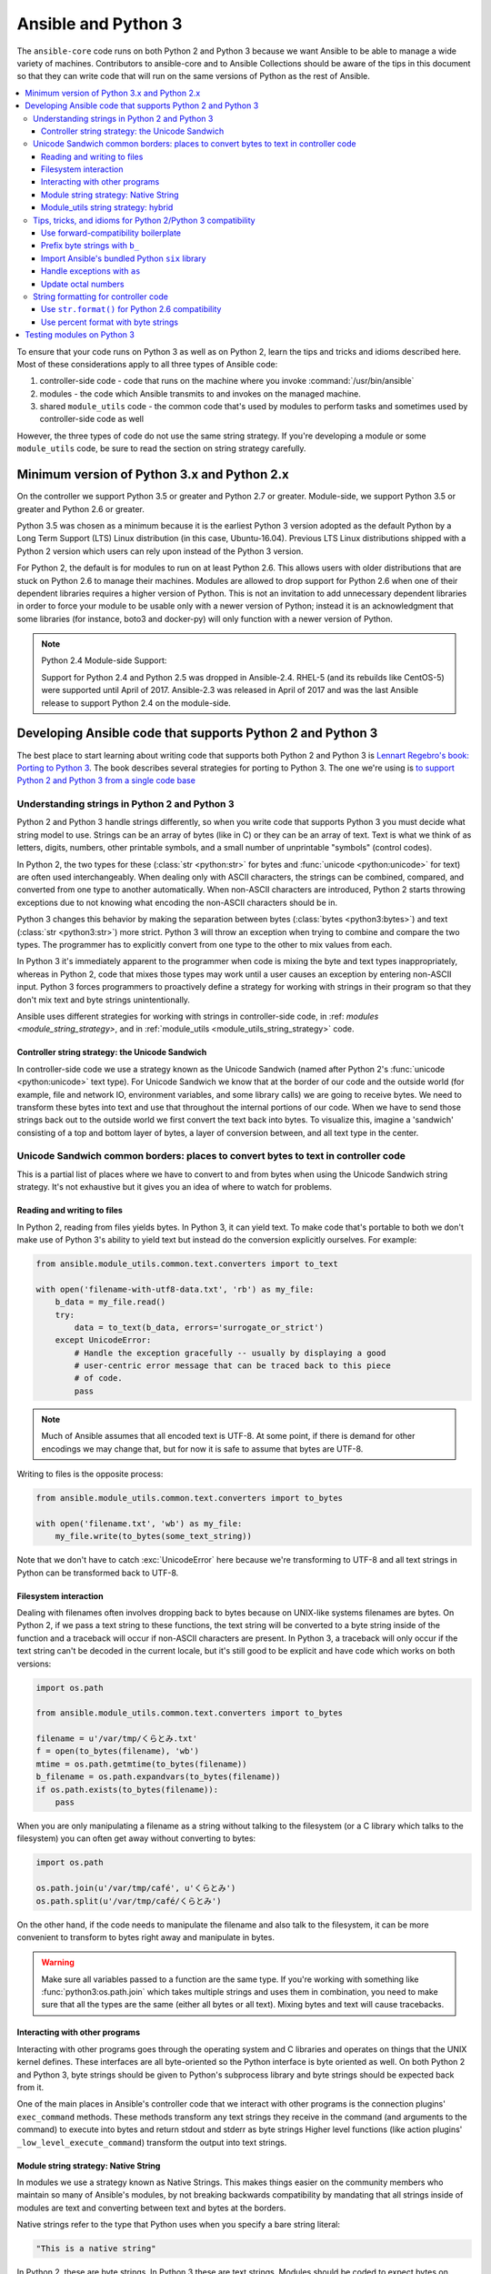 .. _developing_python_3:

********************
Ansible and Python 3
********************

The ``ansible-core`` code runs on both Python 2 and Python 3 because we want Ansible to be able to manage a wide
variety of machines. Contributors to ansible-core and to Ansible Collections should be aware of the tips in this document so that they can write code that will run on the same versions of Python as the rest of Ansible.

.. contents::
   :local:

To ensure that your code runs on Python 3 as well as on Python 2, learn the tips and tricks and idioms
described here. Most of these considerations apply to all three types of Ansible code:

1. controller-side code - code that runs on the machine where you invoke :command:`/usr/bin/ansible`
2. modules - the code which Ansible transmits to and invokes on the managed machine.
3. shared ``module_utils`` code - the common code that's used by modules to perform tasks and sometimes used by controller-side code as well

However, the three types of code do not use the same string strategy. If you're developing a module or some ``module_utils`` code, be sure to read the section on string strategy carefully.

Minimum version of Python 3.x and Python 2.x
============================================

On the controller we support Python 3.5 or greater and Python 2.7 or greater.  Module-side, we
support Python 3.5 or greater and Python 2.6 or greater.

Python 3.5 was chosen as a minimum because it is the earliest Python 3 version adopted as the
default Python by a Long Term Support (LTS) Linux distribution (in this case, Ubuntu-16.04).
Previous LTS Linux distributions shipped with a Python 2 version which users can rely upon instead
of the Python 3 version.

For Python 2, the default is for modules to run on at least Python 2.6.  This allows
users with older distributions that are stuck on Python 2.6 to manage their
machines.  Modules are allowed to drop support for Python 2.6 when one of
their dependent libraries requires a higher version of Python. This is not an
invitation to add unnecessary dependent libraries in order to force your
module to be usable only with a newer version of Python; instead it is an
acknowledgment that some libraries (for instance, boto3 and docker-py) will
only function with a newer version of Python.

.. note:: Python 2.4 Module-side Support:

    Support for Python 2.4 and Python 2.5 was dropped in Ansible-2.4.  RHEL-5
    (and its rebuilds like CentOS-5) were supported until April of 2017.
    Ansible-2.3 was released in April of 2017 and was the last Ansible release
    to support Python 2.4 on the module-side.

Developing Ansible code that supports Python 2 and Python 3
===========================================================

The best place to start learning about writing code that supports both Python 2 and Python 3
is `Lennart Regebro's book: Porting to Python 3 <http://python3porting.com/>`_.
The book describes several strategies for porting to Python 3. The one we're
using is `to support Python 2 and Python 3 from a single code base
<http://python3porting.com/strategies.html#python-2-and-python-3-without-conversion>`_

Understanding strings in Python 2 and Python 3
----------------------------------------------

Python 2 and Python 3 handle strings differently, so when you write code that supports Python 3
you must decide what string model to use.  Strings can be an array of bytes (like in C) or
they can be an array of text.  Text is what we think of as letters, digits,
numbers, other printable symbols, and a small number of unprintable "symbols"
(control codes).

In Python 2, the two types for these (:class:`str <python:str>` for bytes and
:func:`unicode <python:unicode>` for text) are often used interchangeably.  When dealing only
with ASCII characters, the strings can be combined, compared, and converted
from one type to another automatically.  When non-ASCII characters are
introduced, Python 2 starts throwing exceptions due to not knowing what encoding
the non-ASCII characters should be in.

Python 3 changes this behavior by making the separation between bytes (:class:`bytes <python3:bytes>`)
and text (:class:`str <python3:str>`) more strict.  Python 3 will throw an exception when
trying to combine and compare the two types.  The programmer has to explicitly
convert from one type to the other to mix values from each.

In Python 3 it's immediately apparent to the programmer when code is
mixing the byte and text types inappropriately, whereas in Python 2, code that mixes those types
may work until a user causes an exception by entering non-ASCII input.
Python 3 forces programmers to proactively define a strategy for
working with strings in their program so that they don't mix text and byte strings unintentionally.

Ansible uses different strategies for working with strings in controller-side code, in
:ref: `modules <module_string_strategy>`, and in :ref:`module_utils <module_utils_string_strategy>` code.

.. _controller_string_strategy:

Controller string strategy: the Unicode Sandwich
^^^^^^^^^^^^^^^^^^^^^^^^^^^^^^^^^^^^^^^^^^^^^^^^

In controller-side code we use a strategy known as the Unicode Sandwich (named
after Python 2's :func:`unicode  <python:unicode>` text type).  For Unicode Sandwich we know that
at the border of our code and the outside world (for example, file and network IO,
environment variables, and some library calls) we are going to receive bytes.
We need to transform these bytes into text and use that throughout the
internal portions of our code.  When we have to send those strings back out to
the outside world we first convert the text back into bytes.
To visualize this, imagine a 'sandwich' consisting of a top and bottom layer
of bytes, a layer of conversion between, and all text type in the center.

Unicode Sandwich common borders: places to convert bytes to text in controller code
-----------------------------------------------------------------------------------

This is a partial list of places where we have to convert to and from bytes
when using the Unicode Sandwich string strategy. It's not exhaustive but
it gives you an idea of where to watch for problems.

Reading and writing to files
^^^^^^^^^^^^^^^^^^^^^^^^^^^^

In Python 2, reading from files yields bytes.  In Python 3, it can yield text.
To make code that's portable to both we don't make use of Python 3's ability
to yield text but instead do the conversion explicitly ourselves. For example:

.. code-block:: python

    from ansible.module_utils.common.text.converters import to_text

    with open('filename-with-utf8-data.txt', 'rb') as my_file:
        b_data = my_file.read()
        try:
            data = to_text(b_data, errors='surrogate_or_strict')
        except UnicodeError:
            # Handle the exception gracefully -- usually by displaying a good
            # user-centric error message that can be traced back to this piece
            # of code.
            pass

.. note:: Much of Ansible assumes that all encoded text is UTF-8.  At some
    point, if there is demand for other encodings we may change that, but for
    now it is safe to assume that bytes are UTF-8.

Writing to files is the opposite process:

.. code-block:: python

    from ansible.module_utils.common.text.converters import to_bytes

    with open('filename.txt', 'wb') as my_file:
        my_file.write(to_bytes(some_text_string))

Note that we don't have to catch :exc:`UnicodeError` here because we're
transforming to UTF-8 and all text strings in Python can be transformed back
to UTF-8.

Filesystem interaction
^^^^^^^^^^^^^^^^^^^^^^

Dealing with filenames often involves dropping back to bytes because on UNIX-like
systems filenames are bytes.  On Python 2, if we pass a text string to these
functions, the text string will be converted to a byte string inside of the
function and a traceback will occur if non-ASCII characters are present.  In
Python 3, a traceback will only occur if the text string can't be decoded in
the current locale, but it's still good to be explicit and have code which
works on both versions:

.. code-block:: python

    import os.path

    from ansible.module_utils.common.text.converters import to_bytes

    filename = u'/var/tmp/くらとみ.txt'
    f = open(to_bytes(filename), 'wb')
    mtime = os.path.getmtime(to_bytes(filename))
    b_filename = os.path.expandvars(to_bytes(filename))
    if os.path.exists(to_bytes(filename)):
        pass

When you are only manipulating a filename as a string without talking to the
filesystem (or a C library which talks to the filesystem) you can often get
away without converting to bytes:

.. code-block:: python

    import os.path

    os.path.join(u'/var/tmp/café', u'くらとみ')
    os.path.split(u'/var/tmp/café/くらとみ')

On the other hand, if the code needs to manipulate the filename and also talk
to the filesystem, it can be more convenient to transform to bytes right away
and manipulate in bytes.

.. warning:: Make sure all variables passed to a function are the same type.
    If you're working with something like :func:`python3:os.path.join` which takes
    multiple strings and uses them in combination, you need to make sure that
    all the types are the same (either all bytes or all text).  Mixing
    bytes and text will cause tracebacks.

Interacting with other programs
^^^^^^^^^^^^^^^^^^^^^^^^^^^^^^^

Interacting with other programs goes through the operating system and
C libraries and operates on things that the UNIX kernel defines.  These
interfaces are all byte-oriented so the Python interface is byte oriented as
well.  On both Python 2 and Python 3, byte strings should be given to Python's
subprocess library and byte strings should be expected back from it.

One of the main places in Ansible's controller code that we interact with
other programs is the connection plugins' ``exec_command`` methods.  These
methods transform any text strings they receive in the command (and arguments
to the command) to execute into bytes and return stdout and stderr as byte strings
Higher level functions (like action plugins' ``_low_level_execute_command``)
transform the output into text strings.

.. _module_string_strategy:

Module string strategy: Native String
^^^^^^^^^^^^^^^^^^^^^^^^^^^^^^^^^^^^^

In modules we use a strategy known as Native Strings. This makes things
easier on the community members who maintain so many of Ansible's
modules, by not breaking backwards compatibility by
mandating that all strings inside of modules are text and converting between
text and bytes at the borders.

Native strings refer to the type that Python uses when you specify a bare
string literal:

.. code-block:: python

    "This is a native string"

In Python 2, these are byte strings. In Python 3 these are text strings. Modules should be
coded to expect bytes on Python 2 and text on Python 3.

.. _module_utils_string_strategy:

Module_utils string strategy: hybrid
^^^^^^^^^^^^^^^^^^^^^^^^^^^^^^^^^^^^

In ``module_utils`` code we use a hybrid string strategy. Although Ansible's
``module_utils`` code is largely like module code, some pieces of it are
used by the controller as well. So it needs to be compatible with modules
and with the controller's assumptions, particularly the string strategy.
The module_utils code attempts to accept native strings as input
to its functions and emit native strings as their output.

In ``module_utils`` code:

* Functions **must** accept string parameters as either text strings or byte strings.
* Functions may return either the same type of string as they were given or the native string type for the Python version they are run on.
* Functions that return strings **must** document whether they return strings of the same type as they were given or native strings.

Module-utils functions are therefore often very defensive in nature.
They convert their string parameters into text (using ``ansible.module_utils.common.text.converters.to_text``)
at the beginning of the function, do their work, and then convert
the return values into the native string type (using ``ansible.module_utils.common.text.converters.to_native``)
or back to the string type that their parameters received.

Tips, tricks, and idioms for Python 2/Python 3 compatibility
------------------------------------------------------------

Use forward-compatibility boilerplate
^^^^^^^^^^^^^^^^^^^^^^^^^^^^^^^^^^^^^

Use the following boilerplate code at the top of all python files
to make certain constructs act the same way on Python 2 and Python 3:

.. code-block:: python

    # Make coding more python3-ish
    from __future__ import (absolute_import, division, print_function)
    __metaclass__ = type

``__metaclass__ = type`` makes all classes defined in the file into new-style
classes without explicitly inheriting from :class:`object <python3:object>`.

The ``__future__`` imports do the following:

:absolute_import: Makes imports look in :data:`sys.path <python3:sys.path>` for the modules being
    imported, skipping the directory in which the module doing the importing
    lives.  If the code wants to use the directory in which the module doing
    the importing, there's a new dot notation to do so.
:division: Makes division of integers always return a float.  If you need to
   find the quotient use ``x // y`` instead of ``x / y``.
:print_function: Changes :func:`print <python3:print>` from a keyword into a function.

.. seealso::
    * `PEP 0328: Absolute Imports <https://www.python.org/dev/peps/pep-0328/#guido-s-decision>`_
    * `PEP 0238: Division <https://www.python.org/dev/peps/pep-0238>`_
    * `PEP 3105: Print function <https://www.python.org/dev/peps/pep-3105>`_

Prefix byte strings with ``b_``
^^^^^^^^^^^^^^^^^^^^^^^^^^^^^^^

Since mixing text and bytes types leads to tracebacks we want to be clear
about what variables hold text and what variables hold bytes.  We do this by
prefixing any variable holding bytes with ``b_``.  For instance:

.. code-block:: python

    filename = u'/var/tmp/café.txt'
    b_filename = to_bytes(filename)
    with open(b_filename) as f:
        data = f.read()

We do not prefix the text strings instead because we only operate
on byte strings at the borders, so there are fewer variables that need bytes
than text.

Import Ansible's bundled Python ``six`` library
^^^^^^^^^^^^^^^^^^^^^^^^^^^^^^^^^^^^^^^^^^^^^^^

The third-party Python `six <https://pypi.org/project/six/>`_ library exists
to help projects create code that runs on both Python 2 and Python 3.  Ansible
includes a version of the library in module_utils so that other modules can use it
without requiring that it is installed on the remote system.  To make use of
it, import it like this:

.. code-block:: python

    from ansible.module_utils import six

.. note:: Ansible can also use a system copy of six

    Ansible will use a system copy of six if the system copy is a later
    version than the one Ansible bundles.

Handle exceptions with ``as``
^^^^^^^^^^^^^^^^^^^^^^^^^^^^^

In order for code to function on Python 2.6+ and Python 3, use the
new exception-catching syntax which uses the ``as`` keyword:

.. code-block:: python

    try:
        a = 2/0
    except ValueError as e:
        module.fail_json(msg="Tried to divide by zero: %s" % e)

Do **not** use the following syntax as it will fail on every version of Python 3:

.. This code block won't highlight because python2 isn't recognized. This is necessary to pass tests under python 3.
.. code-block:: none

    try:
        a = 2/0
    except ValueError, e:
        module.fail_json(msg="Tried to divide by zero: %s" % e)

Update octal numbers
^^^^^^^^^^^^^^^^^^^^

In Python 2.x, octal literals could be specified as ``0755``.  In Python 3,
octals must be specified as ``0o755``.

String formatting for controller code
-------------------------------------

Use ``str.format()`` for Python 2.6 compatibility
^^^^^^^^^^^^^^^^^^^^^^^^^^^^^^^^^^^^^^^^^^^^^^^^^

Starting in Python 2.6, strings gained a method called ``format()`` to put
strings together.  However, one commonly used feature of ``format()`` wasn't
added until Python 2.7, so you need to remember not to use it in Ansible code:

.. code-block:: python

    # Does not work in Python 2.6!
    new_string = "Dear {}, Welcome to {}".format(username, location)

    # Use this instead
    new_string = "Dear {0}, Welcome to {1}".format(username, location)

Both of the format strings above map positional arguments of the ``format()``
method into the string.  However, the first version doesn't work in
Python 2.6.  Always remember to put numbers into the placeholders so the code
is compatible with Python 2.6.

.. seealso::
    Python documentation on format strings:
    - `format strings in 2.6 <https://docs.python.org/2.6/library/string.html#formatstrings>`_
    - `format strings in 3.x <https://docs.python.org/3/library/string.html#formatstrings>`_

Use percent format with byte strings
^^^^^^^^^^^^^^^^^^^^^^^^^^^^^^^^^^^^

In Python 3.x, byte strings do not have a ``format()`` method.  However, it
does have support for the older, percent-formatting.

.. code-block:: python

    b_command_line = b'ansible-playbook --become-user %s -K %s' % (user, playbook_file)

.. note:: Percent formatting added in Python 3.5

    Percent formatting of byte strings was added back into Python 3 in 3.5.
    This isn't a problem for us because Python 3.5 is our minimum version.
    However, if you happen to be testing Ansible code with Python 3.4 or
    earlier, you will find that the byte string formatting here won't work.
    Upgrade to Python 3.5 to test.

.. seealso::
    Python documentation on `percent formatting <https://docs.python.org/3/library/stdtypes.html#string-formatting>`_

.. _testing_modules_python_3:

Testing modules on Python 3
===================================

Ansible modules are slightly harder to code to support Python 3 than normal code from other projects. A lot of mocking has to go into unit testing an Ansible module, so it's harder to test that your changes have fixed everything or to to make sure that later commits haven't regressed the Python 3 support. Review our :ref:`testing <developing_testing>` pages for more information.
